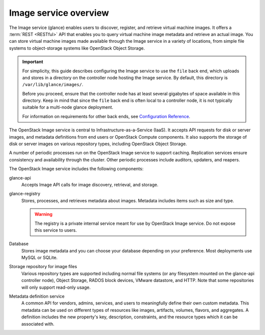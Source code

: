 ======================
Image service overview
======================

The Image service (glance) enables users to discover,
register, and retrieve virtual machine images. It offers a
:term:`REST <RESTful>` API that enables you to query virtual
machine image metadata and retrieve an actual image.
You can store virtual machine images made available through
the Image service in a variety of locations, from simple file
systems to object-storage systems like OpenStack Object Storage.

.. important::

   For simplicity, this guide describes configuring the Image service to
   use the ``file`` back end, which uploads and stores in a
   directory on the controller node hosting the Image service. By
   default, this directory is ``/var/lib/glance/images/``.

   Before you proceed, ensure that the controller node has at least
   several gigabytes of space available in this directory. Keep in
   mind that since the ``file`` back end is often local to a controller
   node, it is not typically suitable for a multi-node glance deployment.

   For information on requirements for other back ends, see
   `Configuration Reference
   <https://docs.openstack.org/ocata/config-reference/image.html>`__.

The OpenStack Image service is central to Infrastructure-as-a-Service
(IaaS). It accepts API requests for disk or server images, and
metadata definitions from end users or OpenStack Compute
components. It also supports the storage of disk or server images on
various repository types, including OpenStack Object Storage.

A number of periodic processes run on the OpenStack Image service to
support caching. Replication services ensure consistency and
availability through the cluster. Other periodic processes include
auditors, updaters, and reapers.

The OpenStack Image service includes the following components:

glance-api
  Accepts Image API calls for image discovery, retrieval, and storage.

glance-registry
  Stores, processes, and retrieves metadata about images. Metadata
  includes items such as size and type.

  .. warning::

     The registry is a private internal service meant for use by
     OpenStack Image service. Do not expose this service to users.

Database
  Stores image metadata and you can choose your database depending on
  your preference. Most deployments use MySQL or SQLite.

Storage repository for image files
  Various repository types are supported including normal file
  systems (or any filesystem mounted on the glance-api controller
  node), Object Storage, RADOS block devices, VMware datastore,
  and HTTP. Note that some repositories will only support read-only
  usage.

Metadata definition service
  A common API for vendors, admins, services, and users to meaningfully
  define their own custom metadata. This metadata can be used on
  different types of resources like images, artifacts, volumes,
  flavors, and aggregates. A definition includes the new property's key,
  description, constraints, and the resource types which it can be
  associated with.
